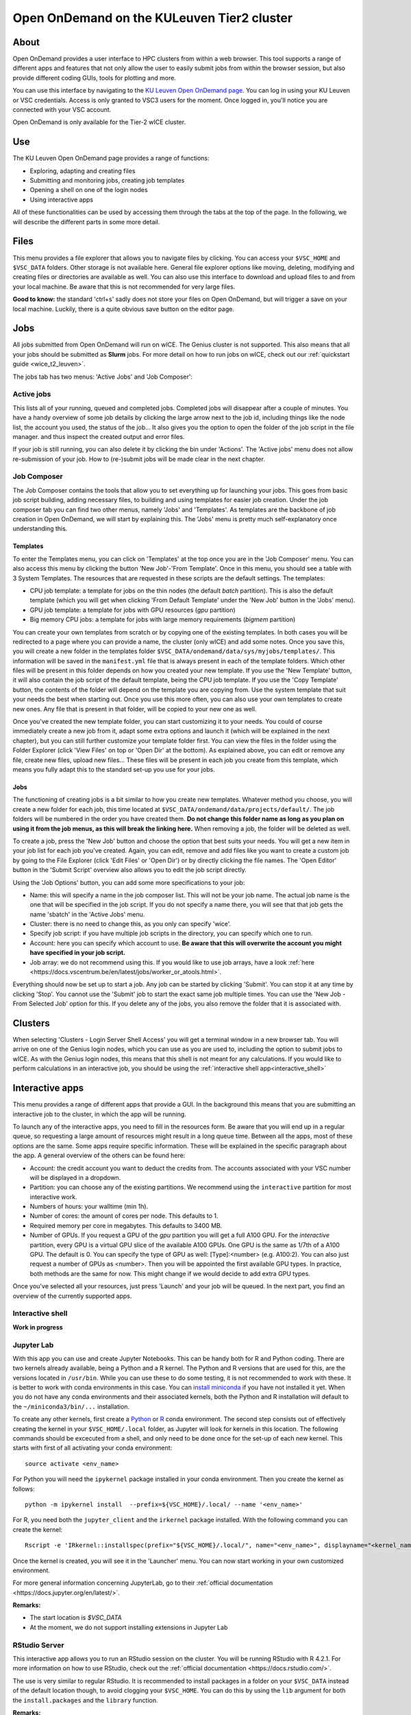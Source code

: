 .. _ood_t2_leuven:

===========================================
Open OnDemand on the KULeuven Tier2 cluster
===========================================

About
=====

Open OnDemand provides a user interface to HPC clusters from within a web browser. This tool supports a range of different apps and features that not only allow the
user to easily submit jobs from within the browser session, but also provide different coding GUIs, tools for plotting and more.

You can use this interface by navigating to the `KU Leuven Open OnDemand page`_. You can log in using your KU Leuven or VSC credentials. Access is only granted to VSC3 
users for the moment. Once logged in, you'll notice you are connected with your VSC account. 

Open OnDemand is only available for the Tier-2 wICE cluster.

Use
===

The KU Leuven Open OnDemand page provides a range of functions:

- Exploring, adapting and creating files
- Submitting and monitoring jobs, creating job templates
- Opening a shell on one of the login nodes
- Using interactive apps

All of these functionalities can be used by accessing them through the tabs at the top of the page. In the following, we will describe the different parts in some more
detail.

Files
=====

This menu provides a file explorer that allows you to navigate files by clicking. You can access your ``$VSC_HOME`` and ``$VSC_DATA`` folders. Other storage is not
available here. General file explorer options like moving, deleting, modifying and creating files or directories are available as well. You can also use this interface
to download and upload files to and from your local machine. Be aware that this is not recommended for very large files.

**Good to know:** the standard 'ctrl+s' sadly does not store your files on Open OnDemand, but will trigger a save on your local machine. Luckily, there is a quite 
obvious save button on the editor page.

Jobs
====

All jobs submitted from Open OnDemand will run on wICE. The Genius cluster is not supported. This also means that all your jobs should be submitted as **Slurm** jobs.
For more detail on how to run jobs on wICE, check out our :ref:`quickstart guide <wice_t2_leuven>`.

The jobs tab has two menus: 'Active Jobs' and 'Job Composer':

Active jobs
-----------

This lists all of your running, queued and completed jobs. Completed jobs will disappear after a couple of minutes. You have a handy overview of some job
details by clicking the large arrow next to the job id, including things like the node list, the account you used, the status of the job... It also gives you the
option to open the folder of the job script in the file manager. and thus inspect the created output and error files. 

If your job is still running, you can also delete it by clicking the bin under 'Actions'. The 'Active jobs' menu does not allow re-submission of your job. How to
(re-)submit jobs will be made clear in the next chapter.

Job Composer
------------

The Job Composer contains the tools that allow you to set everything up for launching your jobs. This goes from basic job script building, adding necessary files, 
to building and using templates for easier job creation. Under the job composer tab you can find two other menus, namely 'Jobs' and 'Templates'. As templates are the 
backbone of job creation in Open OnDemand, we will start by explaining this. The 'Jobs' menu is pretty much self-explanatory once understanding this.

Templates
~~~~~~~~~

To enter the Templates menu, you can click on 'Templates' at the top once you are in the 'Job Composer' menu. You can also access this menu by clicking the button 'New 
Job'-'From Template'. Once in this menu, you should see a table with 3 System Templates. The resources that are requested in these scripts are the default settings. 
The templates:

- CPU job template: a template for jobs on the thin nodes (the default `batch` partition). This is also the default template (which you will get when clicking 'From Default Template' under the 'New Job' button in the 'Jobs' menu).
- GPU job template: a template for jobs with GPU resources (`gpu` partition) 
- Big memory CPU jobs: a template for jobs with large memory requirements (`bigmem` partition)

You can create your own templates from scratch or by copying one of the existing templates. In both cases you will be redirected to a page where you can provide a
name, the cluster (only wICE) and add some notes. Once you save this, you will create a new folder in the templates folder 
``$VSC_DATA/ondemand/data/sys/myjobs/templates/``. This information will be saved in the ``manifest.yml`` file that is always present in each of the template folders. 
Which other files will be present in this folder depends on how you created your new template. If you use the 'New Template' button, it will also contain the job 
script of the default template, being the CPU job template. If you use the 'Copy Template' button, the contents of the folder will depend on the template you are
copying from. Use the system template that suit your needs the best when starting out. Once you use this more often, you can also use your own templates to create new
ones. Any file that is present in that folder, will be copied to your new one as well.

Once you've created the new template folder, you can start customizing it to your needs. You could of course immediately create a new job from it, adapt some
extra options and launch it (which will be explained in the next chapter), but you can still further customize your template folder first. You can view the files in
the folder using the Folder Explorer (click 'View Files' on top or 'Open Dir' at the bottom). As explained above, you can edit or remove any file, create new files,
upload new files... These files will be present in each job you create from this template, which means you fully adapt this to the standard set-up you use for your
jobs.

Jobs
~~~~

The functioning of creating jobs is a bit similar to how you create new templates. Whatever method you choose, you will create a new folder for each job, this time
located at ``$VSC_DATA/ondemand/data/projects/default/``. The job folders will be numbered in the order you have created them. **Do not change this folder name as long as you plan on using it from the job menus, as this will break the linking here.** When removing a job, the folder will be deleted as well. 

To create a job, press the 'New Job' button and choose the option that best suits your needs. You will get a new item in your job list for each job you've created. 
Again, you can edit, remove and add files like you want to create a custom job by going to the File Explorer (click 'Edit Files' or 'Open Dir') or by directly clicking 
the file names. The 'Open Editor' button in the 'Submit Script' overview also allows you to edit the job script directly.

Using the 'Job Options' button, you can add some more specifications to your job:

- Name: this will specify a name in the job composer list. This will not be your job name. The actual job name is the one that will be specified in the job script. If you do not specify a name there, you will see that that job gets the name 'sbatch' in the 'Active Jobs' menu.
- Cluster: there is no need to change this, as you only can specify 'wice'.
- Specify job script: if you have multiple job scripts in the directory, you can specify which one to run.
- Account: here you can specify which account to use. **Be aware that this will overwrite the account you might have specified in your job script.**
- Job array: we do not recommend using this. If you would like to use job arrays, have a look :ref:`here <https://docs.vscentrum.be/en/latest/jobs/worker_or_atools.html>`.

Everything should now be set up to start a job. Any job can be started by clicking 'Submit'. You can stop it at any time by clicking 'Stop'. You cannot use the 
'Submit' job to start the exact same job multiple times. You can use the 'New Job - From Selected Job' option for this. If you delete any of the jobs, you also remove
the folder that it is associated with. 

Clusters
========

When selecting 'Clusters - Login Server Shell Access' you will get a terminal window in a new browser tab. You will arrive on one of the Genius login nodes, which
you can use as you are used to, including the option to submit jobs to wICE. As with the Genius login nodes, this means that this shell is not meant for any 
calculations. If you would like to perform calculations in an interactive job, you should be using the :ref:`interactive shell app<interactive_shell>`

Interactive apps
================

This menu provides a range of different apps that provide a GUI. In the background this means that you are submitting an interactive job to the cluster, in which the
app will be running.

To launch any of the interactive apps, you need to fill in the resources form. Be aware that you will end up in a regular queue, so requesting a large amount of 
resources might result in a long queue time. Between all the apps, most of these options are the same. Some apps require specific information. These will be 
explained in the specific paragraph about the app. A general overview of the others can be found here:

- Account: the credit account you want to deduct the credits from. The accounts associated with your VSC number will be displayed in a dropdown.
- Partition: you can choose any of the existing partitions. We recommend using the ``interactive`` partition for most interactive work.
- Numbers of hours: your walltime (min 1h).
- Number of cores: the amount of cores per node. This defaults to 1.
- Required memory per core in megabytes. This defaults to 3400 MB.
- Number of GPUs. If you request a GPU of the `gpu` partition you will get a full A100 GPU. For the `interactive` partition, every GPU is a virtual GPU slice of the available A100 GPUs. One GPU is the same as 1/7th of a A100 GPU. The default is 0. You can specify the type of GPU as well: [Type]:<number> (e.g. A100:2). You can also just request a number of GPUs as <number>. Then you will be appointed the first available GPU types. In practice, both methods are the same for now. This might change if we would decide to add extra GPU types.
  
Once you've selected all your resources, just press 'Launch' and your job will be queued. In the next part, you find an overview of the currently supported apps.

.. _interactive_shell:

Interactive shell
-----------------

**Work in progress**

Jupyter Lab
-----------

With this app you can use and create Jupyter Notebooks. This can be handy both for R and Python coding. There are two kernels already available, being a Python and a
R kernel. The Python and R versions that are used for this, are the versions located in ``/usr/bin``. While you can use these to do some testing, it is not recommended 
to work with these. It is better to work with conda environments in this case. You can `install miniconda <https://docs.vscentrum.be/en/latest/software/python_package_management.html#install-miniconda>`_ if you have not installed it yet. When you do not have any conda 
environments and their associated kernels, both the Python and R installation will default to the ``~/miniconda3/bin/...`` installation.

To create any other kernels, first create a  `Python <https://docs.vscentrum.be/en/latest/software/python_package_management.html#create-an-environment>`_ or 
`R <https://docs.vscentrum.be/en/latest/software/r_package_management.html#creating-an-environment>`_ conda environment. The second step consists out of effectively
creating the kernel in your ``$VSC_HOME/.local`` folder, as Jupyter will look for kernels in this location. The following commands should be excecuted from a shell, 
and only need to be done once for the set-up of each new kernel. This starts with first of all activating your conda 
environment::

      source activate <env_name>
      
For Python you will need the ``ipykernel`` package installed in your conda environment. Then you create the kernel as follows::

      python -m ipykernel install  --prefix=${VSC_HOME}/.local/ --name '<env_name>'
      
For R, you need both the ``jupyter_client`` and the ``irkernel`` package installed. With the following command you can create the kernel::
      
      Rscript -e 'IRkernel::installspec(prefix="${VSC_HOME}/.local/", name="<env_name>", displayname="<kernel_name>")'
      
Once the kernel is created, you will see it in the 'Launcher' menu. You can now start working in your own customized environment.

For more general information concerning JupyterLab, go to their :ref:`official documentation <https://docs.jupyter.org/en/latest/>`.

**Remarks:**

- The start location is `$VSC_DATA`
- At the moment, we do not support installing extensions in Jupyter Lab

RStudio Server
--------------

This interactive app allows you to run an RStudio session on the cluster. You will be running RStudio with R 4.2.1. For more information on how to use RStudio, check 
out the :ref:`official documentation <https://docs.rstudio.com/>`.

The use is very similar to regular RStudio. It is recommended to install packages in a folder on your ``$VSC_DATA`` instead of the default location though, to
avoid clogging your ``$VSC_HOME``. You can do this by using the ``lib`` argument for both the ``install.packages`` and the ``library`` function.

**Remarks:**

- Navigating between your different directories is possible using the file explorer. If you are navigating by clicking the folder, you will notice that you can see all user folders. You do not have access to these, and you will receive an error when you try to open them. You will also notice that you cannot use the same way of navigating after this. Another solution is to click the three dots on the right (...) and enter your file location.
- The 'Tools-Install packages' interface does not allow you to select any other path than the default in your ``$VSC_HOME``. It is recommended to use the ``install.packages`` function instead.

Tensorboard
-----------

Tensorboard is an app that allows you to visualize and measure different aspects of your machine learning workflow. Have a look at the `official guidelines <https://www.tensorflow.org/tensorboard/get_started>`_ for more detailed information. 

The Tensorboard interactive session requires you to specify a project (or log) directory in your submission options. This is a relative directory starting from your 
``$VSC_DATA``. It is not possible to navigate to the correct folder from within the app.

code-server
-----------

This is the browser version of Visual Studio Code. For more information, check out `the official guidelines <https://code.visualstudio.com/docs>`_. As a default,
a Python and a Git module are already loaded, which means you can use both Python and git from a terminal window within code-server. How to open a terminal
window is probably one of the first things you should know: click on the three horizontal lines in the upper left corner, select 'Terminal - New Terminal'. This will
open a shell on the node you are running your session on. Notice that you are start in your ``$VSC_DATA`` folder. You can use this as a regular shell, meaning that you
can submit jobs, load modules and so on. 

Code-server contains many different options and menus, but only a few will be discussed here. Feel free to explore them. We will however discuss how to set up 
code-server to use, any of the compatible languages and use code-server as an IDE. For each of the languages you want to use you need two things: an installation of 
the specific interpreter and an extension in code-server that allows you to connect to it. The extensions can be found in the 'extensions' menu. In what follows, the 
steps for both Python and R are described. 

Python
~~~~~~

There are multiple Python extensions available, so feel free to try and install the extension that suits you the best. This comes with the warning that only the
Microsoft Python extension has been tested by our team. To install this extension, go to 'Extensions' and search for 'Python'. Install the one with as developer
'ms-python'. If you now open a script, you can now use code-server as an IDE and run the lines of code from within the script (the shortkey is shift+enter).
Code-server will start a Python session with the currently selected Python interpreter. If you did not specify another one, this should default to the loaded Python
module. This Python extension gives you the possibility to choose other interpreters as well. In the right down corner, you can see <python-version-number> right next
to 'Python'. If you click that, a window will appear where you can select your Python version. Next to the module version, you should see at least some system Python
versions (/bin/python). You can also load other modules, or you can also use conda environments here (if you have any conda environments already, you should see
them here as well).

If you need more information about creating your customized Python environments, have a look :ref:`here <https://docs.vscentrum.be/en/latest/software/python_package_management.html>`. 

**Remarks:**

- Whenever loading a new Python interpreter,you will have to kill your current Python terminal before you will be able to use this new interpreter.


R
~

While there are also multiple extensions for using R in code-server, these don't all work as they should. The main issue here is that these extensions were not
built with use on a cluster/server in mind. Also, these extensions are often built with the idea that you are only using one R version in the background, which
sadly limits the flexibility to switch between different environments, as you can do with Python environments. 

Even with these limitations, there is still a way to work with R in code-server. For this, you need to install the 'R' extension created by Ikuyadeu. Once this
is installed, you can specify the path in the settings (click the settings wheel of the extension, then click on 'Extension settings'): search for 'R > Rterm: Linux'
and add the path to your preferred R installation. If you would need to switch R versions, you need to change this path and restart your terminal. It is strongly 
recommended to use a miniconda environment for this. Not only can you use all the packages already installed in this environment, you also need to have the 
`languageserver` package installed. For your conda environment, go to a terminal and use following commands::

      source activate <env_name>
      conda install -c conda-forge r-languageserver
      
Now you can use code-server as an R IDE as well. The first time you open up a script, you will get a warning that `languageserver` is not installed. You have to click
'No'. You will still be able to work. It is just the extension that is not looking for `languageserver` in the correct place.

**Remarks:**

- Running lines of code is 'ctrl+enter' for R.

cryo-sparc
----------

**Work in progress**

ParaViewWeb
-----------

**Work in progress**

.. _KU Leuven Open OnDemand page: https://ondemand.hpc.kuleuven.be/ 
